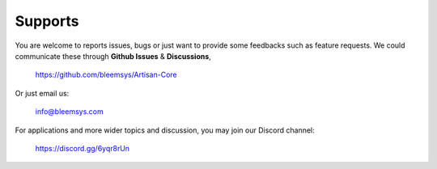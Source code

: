 Supports
********

You are welcome to reports issues, bugs or just want to provide some feedbacks such as feature requests. We could communicate these through **Github Issues** & **Discussions**, 

    https://github.com/bleemsys/Artisan-Core

Or just email us:

    info@bleemsys.com

For applications and more wider topics and discussion, you may join our Discord channel:

     https://discord.gg/6yqr8rUn
